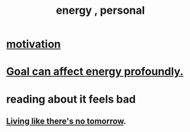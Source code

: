 :PROPERTIES:
:ID:       40705e00-dcdc-48a4-86de-5e32ef01815f
:END:
#+title: energy , personal
* [[https://github.com/JeffreyBenjaminBrown/public_notes_with_github-navigable_links/blob/master/motivation.org][motivation]]
* [[https://github.com/JeffreyBenjaminBrown/secret_org_with_github-navigable_links/blob/master/2024_11_07_thu_mood_and_energy.org][Goal can affect energy profoundly.]]
* reading about it feels bad
** [[https://github.com/JeffreyBenjaminBrown/public_notes_with_github-navigable_links/blob/master/living_like_theres_no_tomorrow.org][Living like there's no tomorrow]].
